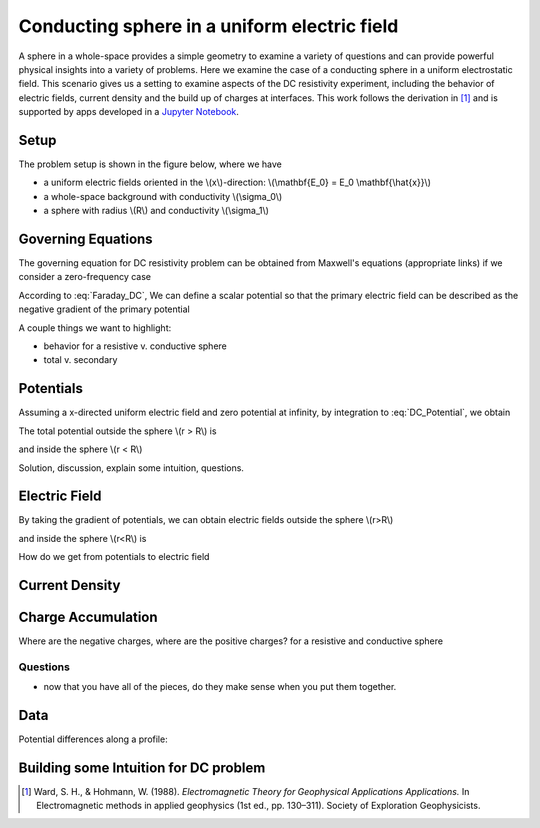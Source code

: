 .. _electrostatic_sphere:

Conducting sphere in a uniform electric field
=============================================

A sphere in a whole-space provides a simple geometry to examine a variety of
questions and can provide powerful physical insights into a variety of
problems. Here we examine the case of a conducting sphere in a uniform
electrostatic field. This scenario gives us a setting to examine aspects of
the DC resistivity experiment, including the behavior of electric fields,
current density and the build up of charges at interfaces. This work follows
the derivation in [1]_ and is supported by apps developed in a `Jupyter
Notebook`_.

.. _Jupyter Notebook: https://github.com/ubcgif/em/blob/AmpereMaxwell/examples/sphere/ElectrostaticSphere.ipynb

Setup
-----

The problem setup is shown in the figure below, where we have

- a uniform electric fields oriented in the \\(x\\)-direction: \\(\\mathbf{E_0} = E_0 \\mathbf{\\hat{x}}\\)
- a whole-space background with conductivity \\(\\sigma_0\\)
- a sphere with radius \\(R\\) and conductivity \\(\\sigma_1\\)

.. plot::

    import matplotlib.pyplot as plt
    import numpy as np

    R = 0.5 
    x = np.linspace(-R,R,500)
    top = np.sqrt(R**2-x**2)
    bot = -np.sqrt(R**2-x**2)
    axlim = 3*R

    fig, ax = plt.subplots(1,1,figsize=(6,6))
    ax.plot(x, top, x, bot, color=[0.1,0.1,0.6],linewidth=1.5)
    ax.fill_between(x,bot,top,color=[0.1,0.1,0.6],alpha=0.5 )
    ax.set_xlim([-axlim,axlim])
    ax.set_ylim([-axlim,axlim])
    ax.set_xticklabels([])
    ax.set_yticklabels([])
    ax.set_xlabel('x',fontsize=12)
    ax.set_ylabel('y',fontsize=12)
    ax.arrow(0.,0.,np.sqrt(R)/2.,np.sqrt(R)/2.,head_width=0.05,head_length=0.0)
    ax.text(np.sqrt(R)/4.-0.15,np.sqrt(R)/4.,'$R$',fontsize=13)
    [ax.arrow(-axlim,_,R,0.,head_width=0.05,head_length=0.05,color='k') for _ in np.linspace(-2*R,2*R,num=5)]
    ax.text(-axlim+0.05, 0.1, '$\mathbf{E_0} = E_0 \mathbf{\hat{x}}$', fontsize=14)
    ax.patch.set_facecolor([0.4,0.7,0.4])
    ax.patch.set_alpha(0.2)
    ax.text(-0.05,-np.sqrt(R)/2.,'$\sigma_1$',fontsize=14)
    ax.text(-0.05,-R-0.2,'$\sigma_0$',fontsize=14)  


Governing Equations
-------------------

The governing equation for DC resistivity problem can be obtained from Maxwell's equations (appropriate links) if 
we consider a zero-frequency case

.. math::
	\nabla \times \mathbf{e} = 0
	:label: Faraday_DC
	
.. math::
	\nabla \times \mathbf{h} = \sigma \cdot \mathbf{e}
	:label: Ampere_DC

According to :eq:`Faraday_DC`, We can define a scalar potential so that the primary electric field can be described as
the negative gradient of the primary potential

.. math::
	\mathbf{E}_p = -\nabla V_p
	:label: DC_Potential
	
A couple things we want to highlight:

- behavior for a resistive v. conductive sphere
- total v. secondary

Potentials 
----------
Assuming a x-directed uniform electric field and zero potential at infinity, by integration to :eq:`DC_Potential`, we obtain

.. math::
	V_p = - E_0 x = -E_0 r \cos\theta
	:label: Primary_Potential

The total potential outside the sphere \\(r > R\\) is

.. math::
	V_1 = -E_0 (1 - \frac{R^3}{r^3}\frac{\sigma_1 - \sigma_0}{\sigma_1 + 2\sigma_0}) r \cos\theta
	:label: totalP_outside

and inside the sphere \\(r < R\\)

.. math::
	V_2 = -E_0 \frac{3\sigma_0}{\sigma_1+2\sigma_0}r \cos\theta
	:label: totalP_inside

Solution, discussion, explain some intuition, questions. 

.. plot::
    
    import matplotlib.pyplot as plt
    from examples.sphere import *

    sig0 = 10.          # conductivity of the wholespace
    sig1 = 100.         # conductivity of the sphere
    R    = 50.          # radius of the sphere
    E0   = 1.           # inducing field strength
    n = 100             #level of discretisation
    xr = np.linspace(-2.*R, 2.*R, n) # X-axis discretization
    yr = xr.copy()      # Y-axis discretization
    dx = xr[1]-xr[0]       # mesh spacing
    dy = yr[1]-yr[0]       # mesh spacing
    zr = np.r_[0]          # identical to saying `zr = np.array([0])`
    XYZ = ndgrid(xr,yr,zr) # Space Definition
    PlotOpt = 'Total'

    plot_Potentials(XYZ, R, sig1, sig0, E0)


Electric Field
--------------
By taking the gradient of potentials, we can obtain electric fields outside the sphere \\(r>R\\)

.. math::
	E_1 = E_0\hat{x} + E_0\frac{\sigma_1-\sigma_0}{\sigma_1+2\sigma_0}\frac{R^3}{r^5}[(2x^2 - y^2 - z^2)\hat{x} + (3xy)\hat{y} + (3xz)\hat{z}]
	:label: eField_outside
	
and inside the sphere \\(r<R\\) is

.. math::
	E_2 = E_0\frac{3\sigma_0}{\sigma_1+2\sigma_0}\hat{x}
	:label: eField_inside
	
How do we get from potentials to electric field

.. plot::
    
    import matplotlib.pyplot as plt
    from examples.sphere import *

    sig0 = 10.          # conductivity of the wholespace
    sig1 = 100.         # conductivity of the sphere
    R    = 50.          # radius of the sphere
    E0   = 1.           # inducing field strength
    n = 100             #level of discretisation
    xr = np.linspace(-2.*R, 2.*R, n) # X-axis discretization
    yr = xr.copy()      # Y-axis discretization
    dx = xr[1]-xr[0]       # mesh spacing
    dy = yr[1]-yr[0]       # mesh spacing
    zr = np.r_[0]          # identical to saying `zr = np.array([0])`
    XYZ = ndgrid(xr,yr,zr) # Space Definition
    PlotOpt = 'Total'

    plot_ElectricField(XYZ,R,sig1,sig0,E0,PlotOpt)

Current Density
---------------

.. plot::
    
    import matplotlib.pyplot as plt
    from examples.sphere import *

    sig0 = 10.          # conductivity of the wholespace
    sig1 = 100.         # conductivity of the sphere
    R    = 50.          # radius of the sphere
    E0   = 1.           # inducing field strength
    n = 100             #level of discretisation
    xr = np.linspace(-2.*R, 2.*R, n) # X-axis discretization
    yr = xr.copy()      # Y-axis discretization
    dx = xr[1]-xr[0]       # mesh spacing
    dy = yr[1]-yr[0]       # mesh spacing
    zr = np.r_[0]          # identical to saying `zr = np.array([0])`
    XYZ = ndgrid(xr,yr,zr) # Space Definition
    PlotOpt = 'Total'

    plot_Currents(XYZ,R,sig1,sig0,E0,PlotOpt)

Charge Accumulation
-------------------

Where are the negative charges, where are the positive charges? for a resistive and conductive sphere

.. plot::
    
    import matplotlib.pyplot as plt
    from examples.sphere import *

    sig0 = 10.          # conductivity of the wholespace
    sig1 = 100.         # conductivity of the sphere
    R    = 50.          # radius of the sphere
    E0   = 1.           # inducing field strength
    n = 100             #level of discretisation
    xr = np.linspace(-2.*R, 2.*R, n) # X-axis discretization
    yr = xr.copy()      # Y-axis discretization
    dx = xr[1]-xr[0]       # mesh spacing
    dy = yr[1]-yr[0]       # mesh spacing
    zr = np.r_[0]          # identical to saying `zr = np.array([0])`
    XYZ = ndgrid(xr,yr,zr) # Space Definition
    PlotOpt = 'Total'

    plot_Charges(XYZ,R,sig0,sig1,E0)

Questions
^^^^^^^^^

- now that you have all of the pieces, do they make sense when you put them together. 


Data
----

Potential differences along a profile:

.. plot::
    
    import matplotlib.pyplot as plt
    from examples.sphere import *

    sig0 = 10.          # conductivity of the wholespace
    sig1 = 100.         # conductivity of the sphere
    R    = 50.          # radius of the sphere
    E0   = 1.           # inducing field strength
    n = 100             #level of discretisation
    xr = np.linspace(-2.*R, 2.*R, n) # X-axis discretization
    yr = xr.copy()      # Y-axis discretization
    dx = xr[1]-xr[0]       # mesh spacing
    dy = yr[1]-yr[0]       # mesh spacing
    zr = np.r_[0]          # identical to saying `zr = np.array([0])`
    XYZ = ndgrid(xr,yr,zr) # Space Definition
    PlotOpt = 'Total'

    xstart=-100.
    ystart=-100.
    xend=100.
    yend=100.
    nb_dipole=11
    electrode_spacing=20

    plot_PotentialDifferences(XYZ,R,sig0,sig1,E0,xstart,ystart,xend,yend,nb_dipole,electrode_spacing,PlotOpt)

Building some Intuition for DC problem
--------------------------------------

.. [1] Ward, S. H., & Hohmann, W. (1988). *Electromagnetic Theory for Geophysical Applications Applications.* In Electromagnetic methods in applied geophysics (1st ed., pp. 130–311). Society of Exploration Geophysicists.

